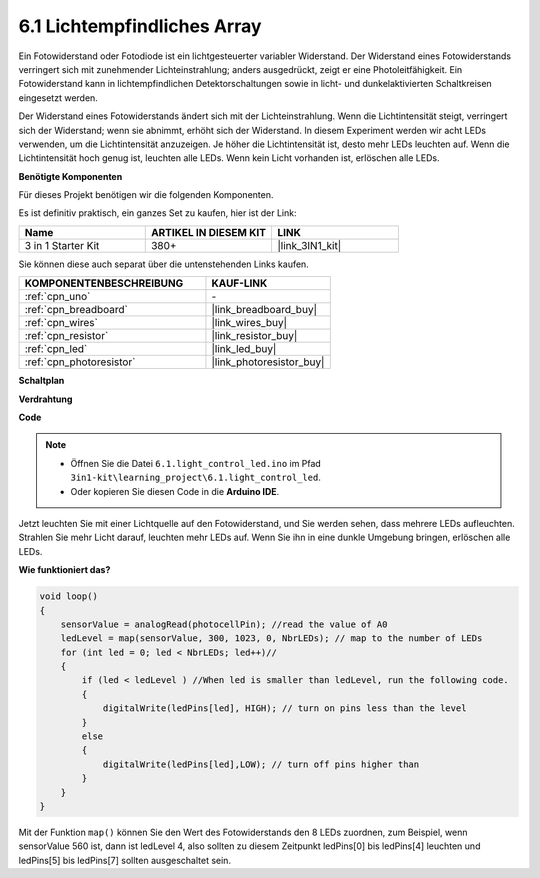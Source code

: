 6.1 Lichtempfindliches Array
=====================================

Ein Fotowiderstand oder Fotodiode ist ein lichtgesteuerter variabler Widerstand. Der Widerstand eines Fotowiderstands verringert sich mit zunehmender Lichteinstrahlung; anders ausgedrückt, zeigt er eine Photoleitfähigkeit. Ein Fotowiderstand kann in lichtempfindlichen Detektorschaltungen sowie in licht- und dunkelaktivierten Schaltkreisen eingesetzt werden.

Der Widerstand eines Fotowiderstands ändert sich mit der Lichteinstrahlung. Wenn die Lichtintensität steigt, verringert sich der Widerstand; wenn sie abnimmt, erhöht sich der Widerstand.
In diesem Experiment werden wir acht LEDs verwenden, um die Lichtintensität anzuzeigen. Je höher die Lichtintensität ist, desto mehr LEDs leuchten auf. Wenn die Lichtintensität hoch genug ist, leuchten alle LEDs. Wenn kein Licht vorhanden ist, erlöschen alle LEDs.

**Benötigte Komponenten**

Für dieses Projekt benötigen wir die folgenden Komponenten.

Es ist definitiv praktisch, ein ganzes Set zu kaufen, hier ist der Link:

.. list-table::
    :widths: 20 20 20
    :header-rows: 1

    *   - Name	
        - ARTIKEL IN DIESEM KIT
        - LINK
    *   - 3 in 1 Starter Kit
        - 380+
        - |link_3IN1_kit|

Sie können diese auch separat über die untenstehenden Links kaufen.

.. list-table::
    :widths: 30 20
    :header-rows: 1

    *   - KOMPONENTENBESCHREIBUNG
        - KAUF-LINK

    *   - :ref:`cpn_uno`
        - \-
    *   - :ref:`cpn_breadboard`
        - |link_breadboard_buy|
    *   - :ref:`cpn_wires`
        - |link_wires_buy|
    *   - :ref:`cpn_resistor`
        - |link_resistor_buy|
    *   - :ref:`cpn_led`
        - |link_led_buy|
    *   - :ref:`cpn_photoresistor`
        - |link_photoresistor_buy|

**Schaltplan**

.. image:: img/circuit_6.1_light_led.png

**Verdrahtung**

.. image:: img/6.1_light_flow_led_bb.png
    :width: 600
    :align: center

**Code**

.. note::

    * Öffnen Sie die Datei ``6.1.light_control_led.ino`` im Pfad ``3in1-kit\learning_project\6.1.light_control_led``.
    * Oder kopieren Sie diesen Code in die **Arduino IDE**.
    
    

.. raw:: html

    <iframe src=https://create.arduino.cc/editor/sunfounder01/859e1688-5801-400e-9409-f844ca9b7da7/preview?embed style="height:510px;width:100%;margin:10px 0" frameborder=0></iframe>
    
Jetzt leuchten Sie mit einer Lichtquelle auf den Fotowiderstand, und Sie werden sehen, dass mehrere LEDs aufleuchten. Strahlen Sie mehr Licht darauf, leuchten mehr LEDs auf. Wenn Sie ihn in eine dunkle Umgebung bringen, erlöschen alle LEDs.

**Wie funktioniert das?**

.. code-block:: arduino

    void loop() 
    {
        sensorValue = analogRead(photocellPin); //read the value of A0
        ledLevel = map(sensorValue, 300, 1023, 0, NbrLEDs); // map to the number of LEDs
        for (int led = 0; led < NbrLEDs; led++)//
        {
            if (led < ledLevel ) //When led is smaller than ledLevel, run the following code. 
            {
                digitalWrite(ledPins[led], HIGH); // turn on pins less than the level
            }
            else 
            {
                digitalWrite(ledPins[led],LOW); // turn off pins higher than
            }
        }
    }

Mit der Funktion ``map()`` können Sie den Wert des Fotowiderstands den 8 LEDs zuordnen, zum Beispiel, wenn sensorValue 560 ist, dann ist ledLevel 4, also sollten zu diesem Zeitpunkt ledPins[0] bis ledPins[4] leuchten und ledPins[5] bis ledPins[7] sollten ausgeschaltet sein.
